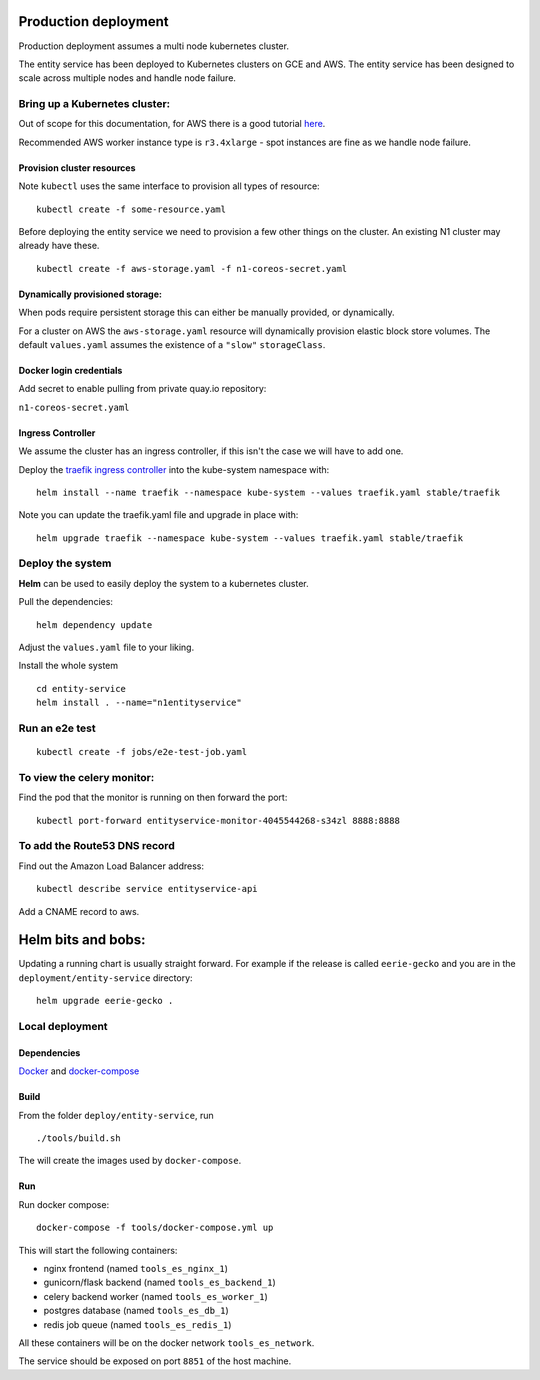 Production deployment
=====================

Production deployment assumes a multi node kubernetes cluster.

The entity service has been deployed to Kubernetes clusters on GCE and
AWS. The entity service has been designed to scale across multiple nodes
and handle node failure.

Bring up a Kubernetes cluster:
------------------------------

Out of scope for this documentation, for AWS there is a good tutorial
`here <https://github.com/coreos/kube-aws>`__.

Recommended AWS worker instance type is ``r3.4xlarge`` - spot instances
are fine as we handle node failure.

Provision cluster resources
~~~~

Note ``kubectl`` uses the same interface to provision all types of
resource:

::

    kubectl create -f some-resource.yaml

Before deploying the entity service we need to provision a few other
things on the cluster. An existing N1 cluster may already have these.

::

    kubectl create -f aws-storage.yaml -f n1-coreos-secret.yaml


Dynamically provisioned storage:
~~~~

When pods require persistent storage this can either be manually
provided, or dynamically.

For a cluster on AWS the ``aws-storage.yaml`` resource will dynamically
provision elastic block store volumes. The default ``values.yaml``
assumes the existence of a ``"slow"`` ``storageClass``.

Docker login credentials
~~~~~

Add secret to enable pulling from private quay.io repository:

``n1-coreos-secret.yaml``

Ingress Controller
~~~~

We assume the cluster has an ingress controller, if this isn't the case
we will have to add one.

Deploy the `traefik ingress
controller <https://docs.traefik.io/user-guide/kubernetes/>`__ into the
kube-system namespace with:

::

    helm install --name traefik --namespace kube-system --values traefik.yaml stable/traefik

Note you can update the traefik.yaml file and upgrade in place with:

::

    helm upgrade traefik --namespace kube-system --values traefik.yaml stable/traefik



Deploy the system
-----------------

**Helm** can be used to easily deploy the system to a kubernetes cluster.

Pull the dependencies:

::

    helm dependency update

Adjust the ``values.yaml`` file to your liking.

Install the whole system

::

    cd entity-service
    helm install . --name="n1entityservice"

Run an e2e test
---------------

::

    kubectl create -f jobs/e2e-test-job.yaml

To view the celery monitor:
---------------------------

Find the pod that the monitor is running on then forward the port:

::

    kubectl port-forward entityservice-monitor-4045544268-s34zl 8888:8888

To add the Route53 DNS record
-----------------------------

Find out the Amazon Load Balancer address:

::

    kubectl describe service entityservice-api

Add a CNAME record to aws.

Helm bits and bobs:
===================

Updating a running chart is usually straight forward. For example if the
release is called ``eerie-gecko`` and you are in the
``deployment/entity-service`` directory:

::

    helm upgrade eerie-gecko .



Local deployment
----------------


Dependencies
~~~~~~~~~~~~

`Docker <http://docs.docker.com/installation/>`__ and
`docker-compose <http://docs.docker.com/compose/>`__

Build
~~~~~

From the folder ``deploy/entity-service``, run

::

    ./tools/build.sh

The will create the images used by ``docker-compose``.

Run
~~~~

Run docker compose:

::

    docker-compose -f tools/docker-compose.yml up

This will start the following containers:

-  nginx frontend (named ``tools_es_nginx_1``)
-  gunicorn/flask backend (named ``tools_es_backend_1``)
-  celery backend worker (named ``tools_es_worker_1``)
-  postgres database (named ``tools_es_db_1``)
-  redis job queue (named ``tools_es_redis_1``)

All these containers will be on the docker network ``tools_es_network``.

The service should be exposed on port ``8851`` of the host machine.
